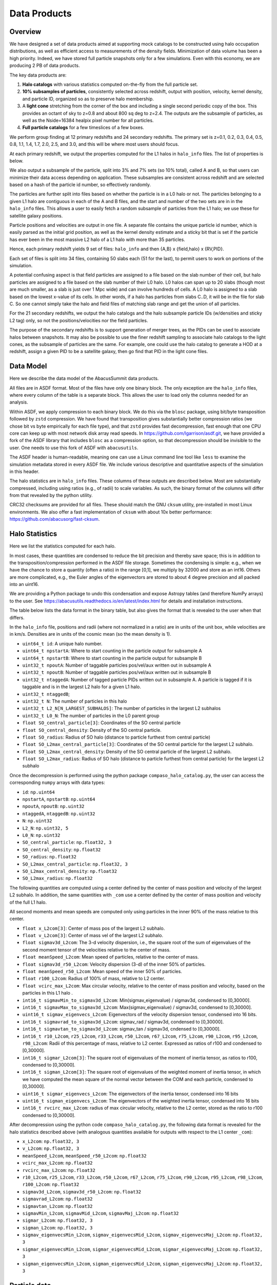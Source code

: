 Data Products
=============

Overview
--------

We have designed a set of data products aimed at supporting mock
catalogs to be constructed using halo occupation distributions, as well
as efficient access to measurements of the density fields. Minimization
of data volume has been a high priority. Indeed, we have stored full
particle snapshots only for a few simulations. Even with this economy,
we are producing 2 PB of data products.

The key data products are:

1. **Halo catalogs** with various statistics computed on-the-fly from the
   full particle set.

2. **10% subsamples of particles**, consistently selected across redshift,
   output with position, velocity, kernel density, and particle ID,
   organized so as to preserve halo membership.

3. A **light cone** stretching from the corner of the box and including a
   single second periodic copy of the box. This provides an octant of sky
   to z=0.8 and about 800 sq deg to z=2.4. The outputs are the subsample
   of particles, as well as the Nside=16384 healpix pixel number for all
   particles.

4. **Full particle catalogs** for a few timeslices of a few boxes.

We perform group finding at 12 primary redshifts and 24 secondary
redshifts. The primary set is z=0.1, 0.2, 0.3, 0.4, 0.5, 0.8, 1.1, 1.4,
1.7, 2.0, 2.5, and 3.0, and this will be where most users should focus.

At each primary redshift, we output the properties computed for the L1
halos in ``halo_info`` files. The list of properties is below.

We also output a subsample of the particle, split into 3% and 7% sets
(so 10% total), called A and B, so that users can minimize their data
access depending on application. These subsamples are consistent across
redshift and are selected based on a hash of the particle id number, so
effectively randomly.

The particles are further split into files based on whether the particle
is in a L0 halo or not. The particles belonging to a given L1 halo are
contiguous in each of the A and B files, and the start and number of the
two sets are in in the ``halo_info`` files. This allows a user to easily
fetch a random subsample of particles from the L1 halo; we use these for
satellite galaxy positions.

Particle positions and velocities are output in one file. A separate
file contains the unique particle id number, which is easily parsed as
the initial grid position, as well as the kernel density estimate and a
sticky bit that is set if the particle has ever been in the most massive
L2 halo of a L1 halo with more than 35 particles.

Hence, each primary redshift yields 9 set of files: ``halo_info`` and
then {A,B} x {field,halo} x {RV,PID}.

Each set of files is split into 34 files, containing 50 slabs each (51
for the last), to permit users to work on portions of the simulation.

A potential confusing aspect is that field particles are assigned to a
file based on the slab number of their cell, but halo particles are
assigned to a file based on the slab number of their L0 halo. L0 halos
can span up to 20 slabs (though most are much smaller, as a slab is just
over 1 Mpc wide) and can involve hundreds of cells. A L0 halo is
assigned to a slab based on the lowest x-value of its cells. In other
words, if a halo has particles from slabs C..D, it will be in the file
for slab C. So one cannot simply take the halo and field files of
matching slab range and get the union of all particles.

For the 21 secondary redshifts, we output the halo catalogs and the halo
subsample particle IDs (w/densities and sticky L2 tag) only, so not the
positions/velocities nor the field particles.

The purpose of the secondary redshifts is to support generation of
merger trees, as the PIDs can be used to associate halos between
snapshots. It may also be possible to use the finer redshift sampling to
associate halo catalogs to the light cones, as the subsample of
particles are the same. For example, one could use the halo catalog to
generate a HOD at a redshift, assign a given PID to be a satellite
galaxy, then go find that PID in the light cone files.

Data Model
----------

Here we describe the data model of the AbacusSummit data products.

All files are in ASDF format. Most of the files have only one binary
block. The only exception are the ``halo_info`` files, where every
column of the table is a separate block. This allows the user to load
only the columns needed for an analysis.

Within ASDF, we apply compression to each binary block. We do this via
the ``blosc`` package, using bit/byte transposition followed by ``zstd``
compression. We have found that transposition gives substantially better
compression ratios (we chose bit vs byte empirically for each file
type), and that ``zstd`` provides fast decompression, fast enough that
one CPU core can keep up with most network disk array read speeds. In
https://github.com/lgarrison/asdf.git, we have provided a fork of the ASDF library that
includes ``blosc`` as a compression option, so that decompression should
be invisible to the user.  One needs to use this fork of ASDF with ``abacusutils``.

The ASDF header is human-readable, meaning one can use a Linux command
line tool like ``less`` to examine the simulation metadata stored in
every ASDF file. We include various descriptive and quantitative aspects
of the simulation in this header.

The halo statistics are in ``halo_info`` files. These columns of these
outputs are described below. Most are substantially compressed,
including using ratios (e.g., of radii) to scale variables. As such, the
binary format of the columns will differ from that revealed by the
python utility.

CRC32 checksums are provided for all files. These should match the GNU
``cksum`` utility, pre-installed in most Linux environments. We also
offer a fast implementation of ``cksum`` with about 10x better
performance: https://github.com/abacusorg/fast-cksum.

Halo Statistics
---------------

Here we list the statistics computed for each halo.

In most cases, these quantities are condensed to reduce the bit
precision and thereby save space; this is in addition to the
transposition/compression performed in the ASDF file storage. Sometimes
the condensing is simple: e.g., when we have the chance to store a
quantity (often a ratio) in the range [0,1], we multiply by 32000 and
store as an int16. Others are more complicated, e.g., the Euler angles
of the eigenvectors are stored to about 4 degree precision and all
packed into an uint16.

We are providing a Python package to undo this condensation and expose
Astropy tables (and therefore NumPy arrays) to the user. See
https://abacusutils.readthedocs.io/en/latest/index.html for details and
installation instructions.

The table below lists the data format in the binary table, but also
gives the format that is revealed to the user when that differs.

In the ``halo_info`` file, positions and radii (where not normalized in
a ratio) are in units of the unit box, while velocities are in km/s.
Densities are in units of the cosmic mean (so the mean density is 1).

-  ``uint64_t id``: A unique halo number.

-  ``uint64_t npstartA``: Where to start counting in the particle output
   for subsample A

-  ``uint64_t npstartB``: Where to start counting in the particle output
   for subsample B

-  ``uint32_t npoutA``: Number of taggable particles pos/vel/aux written
   out in subsample A

-  ``uint32_t npoutB``: Number of taggable particles pos/vel/aux written
   out in subsample B

-  ``uint32_t ntaggedA``: Number of tagged particle PIDs written out in
   subsample A. A particle is tagged if it is taggable and is in the
   largest L2 halo for a given L1 halo.

-  ``uint32_t ntaggedB``;

-  ``uint32_t N``: The number of particles in this halo

-  ``uint32_t L2_N[N_LARGEST_SUBHALOS]``: The number of particles in the
   largest L2 subhalos

-  ``uint32_t L0_N``: The number of particles in the L0 parent group

-  ``float SO_central_particle[3]``: Coordinates of the SO central
   particle

-  ``float SO_central_density``: Density of the SO central particle.

-  ``float SO_radius``: Radius of SO halo (distance to particle furthest
   from central particle)

-  ``float SO_L2max_central_particle[3]``: Coordinates of the SO central
   particle for the largest L2 subhalo.

-  ``float SO_L2max_central_density``: Density of the SO central
   particle of the largest L2 subhalo.

-  ``float SO_L2max_radius``: Radius of SO halo (distance to particle
   furthest from central particle) for the largest L2 subhalo

Once the decompression is performed using the python package
``compaso_halo_catalog.py``, the user can access the corresponding
``numpy`` arrays with data types:

-  ``id``: ``np.uint64``

-  ``npstartA``, ``npstartB``: ``np.uint64``

-  ``npoutA``, ``npoutB``: ``np.uint32``

-  ``ntaggedA``, ``ntaggedB``: ``np.uint32``

-  ``N``: ``np.uint32``

-  ``L2_N``: ``np.uint32, 5``

-  ``L0_N``: ``np.uint32``

-  ``SO_central_particle``: ``np.float32, 3``

-  ``SO_central_density``: ``np.float32``

-  ``SO_radius``: ``np.float32``

-  ``SO_L2max_central_particle``: ``np.float32, 3``

-  ``SO_L2max_central_density``: ``np.float32``

-  ``SO_L2max_radius``: ``np.float32``

The following quantities are computed using a center defined by the
center of mass position and velocity of the largest L2 subhalo. In
addition, the same quantities with ``_com`` use a center defined by the
center of mass position and velocity of the full L1 halo.

All second moments and mean speeds are computed only using particles in
the inner 90% of the mass relative to this center.

-  ``float x_L2com[3]``: Center of mass pos of the largest L2 subhalo.

-  ``float v_L2com[3]``: Center of mass vel of the largest L2 subhalo.

-  ``float sigmav3d_L2com``: The 3-d velocity dispersion, i.e., the
   square root of the sum of eigenvalues of the second moment tensor of
   the velocities relative to the center of mass.

-  ``float meanSpeed_L2com``: Mean speed of particles, relative to the
   center of mass.

-  ``float sigmav3d_r50_L2com``: Velocity dispersion (3-d) of the inner
   50% of particles.

-  ``float meanSpeed_r50_L2com``: Mean speed of the inner 50% of
   particles.

-  ``float r100_L2com``: Radius of 100% of mass, relative to L2 center.

-  ``float vcirc_max_L2com``: Max circular velocity, relative to the
   center of mass position and velocity, based on the particles in this
   L1 halo .

-  ``int16_t sigmavMin_to_sigmav3d_L2com``: Min(sigmav\_eigenvalue) /
   sigmav3d, condensed to [0,30000].

-  ``int16_t sigmavMax_to_sigmav3d_L2com``: Max(sigmav\_eigenvalue) /
   sigmav3d, condensed to [0,30000].

-  ``uint16_t sigmav_eigenvecs_L2com``: Eigenvectors of the velocity
   dispersion tensor, condensed into 16 bits.

-  ``int16_t sigmavrad_to_sigmav3d_L2com``: sigmav\_rad / sigmav3d,
   condensed to [0,30000].

-  ``int16_t sigmavtan_to_sigmav3d_L2com``: sigmav\_tan / sigmav3d,
   cndensed to [0,30000].

-  ``int16_t r10_L2com``, ``r25_L2com``, ``r33_L2com``, ``r50_L2com``,
   ``r67_L2com``, ``r75_L2com``, ``r90_L2com``, ``r95_L2com``,
   ``r98_L2com``: Radii of this percentage of mass, relative to L2
   center. Expressed as ratios of r100 and condensed to [0,30000].

-  ``int16_t sigmar_L2com[3]``: The square root of eigenvalues of the
   moment of inertia tensor, as ratios to r100, condensed to [0,30000].

-  ``int16_t sigman_L2com[3]``: The square root of eigenvalues of the
   weighted moment of inertia tensor, in which we have computed the mean
   square of the normal vector between the COM and each particle,
   condensed to [0,30000].

-  ``uint16_t sigmar_eigenvecs_L2com``: The eigenvectors of the inertia
   tensor, condensed into 16 bits

-  ``uint16_t sigman_eigenvecs_L2com``: The eigenvectors of the weighted
   inertia tensor, condensed into 16 bits

-  ``int16_t rvcirc_max_L2com``: radius of max circular velocity,
   relative to the L2 center, stored as the ratio to r100 condensed to
   [0,30000].

After decompression using the python code ``compaso_halo_catalog.py``,
the following data format is revealed for the halo statistics described
above (with analogous quantities available for outputs with respect to
the L1 center ``_com``):

-  ``x_L2com``: ``np.float32, 3``

-  ``v_L2com``: ``np.float32, 3``

-  ``meanSpeed_L2com``, ``meanSpeed_r50_L2com``: ``np.float32``

-  ``vcirc_max_L2com``: ``np.float32``

-  ``rvcirc_max_L2com``: ``np.float32``

-  ``r10_L2com``, ``r25_L2com``, ``r33_L2com``, ``r50_L2com``,
   ``r67_L2com``, ``r75_L2com``, ``r90_L2com``, ``r95_L2com``,
   ``r98_L2com``, ``r100_L2com``: ``np.float32``

-  ``sigmav3d_L2com``, ``sigmav3d_r50_L2com``: ``np.float32``

-  ``sigmavrad_L2com``: ``np.float32``

-  ``sigmavtan_L2com``: ``np.float32``
   
-  ``sigmavMin_L2com``, ``sigmavMid_L2com``, ``sigmavMaj_L2com``:
   ``np.float32``

-  ``sigmar_L2com``: ``np.float32, 3``

-  ``sigman_L2com``: ``np.float32, 3``

-  ``sigmav_eigenvecsMin_L2com``, ``sigmav_eigenvecsMid_L2com``,
   ``sigmav_eigenvecsMaj_L2com``: ``np.float32, 3``

-  ``sigmar_eigenvecsMin_L2com``, ``sigmar_eigenvecsMid_L2com``,
   ``sigmar_eigenvecsMaj_L2com``: ``np.float32, 3``

-  ``sigman_eigenvecsMin_L2com``, ``sigman_eigenvecsMid_L2com``,
   ``sigman_eigenvecsMaj_L2com``: ``np.float32, 3``

Particle data
-------------

The particle positions and velocities from subsamples are stored in
``RV`` files. The positions and velocities have been condensed into
three 32-bit integers, for x, y, and z. The positions map [-0.5,0.5] to
+-500,000 and are stored in the upper 20 bits. The velocites are mapped
from [-6000,6000) km/s to [0,4096) and stored in the lower 12 bits. The
resulting Nx3 array of int32 is then compressed within ASDF.

The particle positions and velocities from full timeslices are stored in
``pack9`` files. These provide mildly higher bit precision, albeit with
some complexity. Particles are stored in cells (a cubic grid internal to
Abacus). Each cell has a 9-byte header, containing the cell 3-d index
and a velocity scaling, and then each particle is stored as 9 bytes,
with 12 bits for each position and velocity component. As the base
simulations have 1701 cells per dimension, this is about 23 bits of
positional precision.

The particle id numbers and kernel densities are stored in ``PID`` files
packed into a 64-bit integer. The id numbers are simply the (i,j,k)
index from the initial grid, and these 3 numbers are placed as the lower
three 16-bit integers. The kernel density is stored as the square root
of the density in cosmic density units in bits 1..12 of the upper 16-bit
integer. Bit 0 is used to mark whether the particle has ever been inside
the largest L2 halo of a L1 halo with more than 35 particles; this is
available to aid in merger tree construction.

Light Cones
-----------

For the base boxes, the light cone is structured as three periodic
copies of the box, centered at (0,0,0), (0,0,2000), and (0,2000,0) in
Mpc/h units. This is observed from the location (-950, -950, -950),
i.e., 50 Mpc inside a corner. This provides an octant to a distance of
1950 Mpc/h (z=0.8), shrinking to two patches each about 800 square
degrees at a distance of 3950 Mpc/h (z=2.4).

The three boxes are output separately and the positions are referred to
the center of each periodic copy, so the particles from the higher
redshift box need to have 2000 Mpc/h added to their z coordinate.

Particles are output from every time step (recall that these simulations
use global time steps for each particle). In each step, we linearly
interpolate to find the time when the light cone intersects this each
particle, and then linearly update the position and velocity to this
time.

Each time step generates a separate file, which includes the entire box,
for each periodic copy.

We store only a subsample of particles, the union of the A and B
subsets. Positions are in the ``RV`` format; id numbers and kernel
density estimates are in the ``PID`` format.

The HealPix pixels are computed using +z as the North Pole, i.e., the
usual (x,y,z) coordinate system. We choose Nside=16384 and store the
resulting pixel numbers as int32. We output HealPix from all particles.
Particle pixel numbers from each slab in the box are sorted prior to
output; this permits better compression (down to 1/3 byte per
particle!).

For the huge boxes, the light cone is simply one copy of the box,
centered at (0,0,0). This provides a full-sky light cone to the the
half-distance of the box (about 4 Gpc/h), and further toward the eight
corners.
